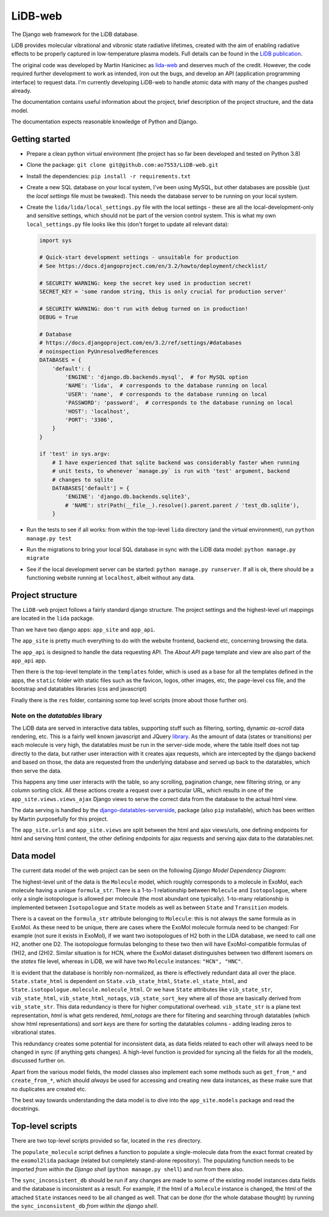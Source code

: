 ********
LiDB-web
********

The Django web framework for the LiDB database.

LiDB provides molecular vibrational and vibronic state radiative lifetimes, created with
the aim of enabling radiative effects to be properly captured in low-temperature plasma
models. Full details can be found in the
`LiDB publication <https://iopscience.iop.org/article/10.1088/1361-6595/aceeb0/meta>`_.

The original code was developed by Martin Hanicinec as
`lida-web <https://github.com/ExoMol/lida-web>`_ and deserves much of the credit.
However, the code required further development to work as intended, iron out the bugs,
and develop an API (application programming interface) to request data. I'm currently
developing LiDB-web to handle atomic data with many of the changes pushed already.

The documentation contains useful information about the project, brief description of the 
project structure, and the data model.

The documentation expects reasonable knowledge of Python and Django.


Getting started
===============

- Prepare a clean python virtual environment (the project has so far been developed and
  tested on Python 3.8)

- Clone the package: ``git clone git@github.com:ao7553/LiDB-web.git``

- Install the dependencies: ``pip install -r requirements.txt``

- Create a new SQL database on your local system, I've been using MySQL, but other
  databases are possible (just the *local settings* file must be tweaked). This needs
  the database server to be running on your local system.

- Create the ``lida/lida/local_settings.py`` file with the local settings - these are
  all the local-development-only and sensitive settings, which should not be part
  of the version control system. This is what my own ``local_settings.py`` file looks
  like this (don't forget to update all relevant data):

  .. code-block:: python

    import sys

    # Quick-start development settings - unsuitable for production
    # See https://docs.djangoproject.com/en/3.2/howto/deployment/checklist/

    # SECURITY WARNING: keep the secret key used in production secret!
    SECRET_KEY = 'some random string, this is only crucial for production server'

    # SECURITY WARNING: don't run with debug turned on in production!
    DEBUG = True

    # Database
    # https://docs.djangoproject.com/en/3.2/ref/settings/#databases
    # noinspection PyUnresolvedReferences
    DATABASES = {
        'default': {
            'ENGINE': 'django.db.backends.mysql',  # for MySQL option
            'NAME': 'lida',  # corresponds to the database running on local
            'USER': 'name',  # corresponds to the database running on local
            'PASSWORD': 'password',  # corresponds to the database running on local
            'HOST': 'localhost',
            'PORT': '3306',
        }
    }

    if 'test' in sys.argv:
        # I have experienced that sqlite backend was considerably faster when running
        # unit tests, to whenever `manage.py` is run with 'test' argument, backend
        # changes to sqlite
        DATABASES['default'] = {
            'ENGINE': 'django.db.backends.sqlite3',
            # 'NAME': str(Path(__file__).resolve().parent.parent / 'test_db.sqlite'),
        }

- Run the tests to see if all works: from within the top-level ``lida`` directory (and
  the virtual environment), run ``python manage.py test``

- Run the migrations to bring your local SQL database in sync with the LiDB data model:
  ``python manage.py migrate``

- See if the local development server can be started: ``python manage.py runserver``.
  If all is ok, there should be a functioning website running at ``localhost``, albeit
  without any data.

Project structure
=================

The ``LiDB-web`` project follows a fairly standard django structure. The project
settings and the highest-level url mappings are located in the ``lida`` package.

Than we have two django apps: ``app_site`` and ``app_api``.

The ``app_site`` is pretty much everything to do with the website frontend, backend etc,
concerning browsing the data.

The ``app_api`` is designed to handle the data requesting API. The *About API* page 
template and view are also part of the ``app_api`` app.

Then there is the top-level template in the ``templates`` folder, which is used as a
base for all the templates defined in the apps, the ``static`` folder with static files
such as the favicon, logos, other images, etc, the page-level css file, and the
bootstrap and datatables libraries (css and javascript)

Finally there is the ``res`` folder, containing some top level scripts (more about those
further on).

Note on the *datatables* library
--------------------------------

The LiDB data are served in interactive data tables, supporting stuff such as filtering,
sorting, dynamic *as-scroll* data rendering, etc. This is a fairly well known javascript
and JQuery `library <https://datatables.net/>`_.
As the amount of data (states or transitions) per each molecule is very high, the
datatables must be run in the server-side mode, where the table itself does not tap
directly to the data, but rather user interaction with it creates ajax requests, which
are intercepted by the django backend and based on those, the data are requested from
the underlying database and served up back to the datatables, which then serve the data.

This happens any time user interacts with the table, so any scrolling, pagination
change, new filtering string, or any column sorting click. All these actions create
a request over a particular URL, which results in one of the
``app_site.views.views_ajax`` Django views to serve the correct data from the database
to the actual html view.

The data serving is handled by the
`django-datatables-serverside <https://github.com/hanicinecm/django-datatables-serverside>`_,
package (also ``pip`` installable), which has been
written by Martin purposefully for this project.

The ``app_site.urls`` and ``app_site.views`` are split between the html and ajax
views/urls, one defining endpoints for html and serving html content, the other
defining endpoints for ajax requests and serving ajax data to the datatables.net.


Data model
==========

The current data model of the web project can be seen on the following
*Django Model Dependency Diagram*:

.. image:: lida-web-diagram.png
  :width: 800

The highest-level unit of the data is the ``Molecule`` model, which roughly corresponds
to a molecule in ExoMol, each molecule having a unique ``formula_str``.
There is a 1-to-1 relationship between ``Molecule`` and ``Isotopologue``, where only a
single isotopologue is allowed per molecule (the most abundant one typically).
1-to-many relationship is implemented between ``Isotopologue`` and ``State`` models as
well as between ``State`` and ``Transition`` models.

There is a caveat on the ``formula_str`` attribute belonging to ``Molecule``: this is
not always the same formula as in ExoMol. As these need to be unique, there are cases
where the ExoMol molecule formula need to be changed: For example (not sure it exists
in ExoMol), if we want two isotopologues of H2 both in the LIDA database, we need to
call one H2, another one D2. The isotopologue formulas belonging to these two then will
have ExoMol-compatible formulas of (1H)2, and (2H)2. Similar situation is for HCN, where
the ExoMol dataset distinguishes between two different isomers on the *states* file
level, whereas in LiDB, we will have two ``Molecule`` instances: ``"HCN", "HNC"``.

It is evident that the database is horribly non-normalized, as there is effectively
redundant data all over the place. ``State.state_html`` is dependent on
``State.vib_state_html``, ``State.el_state_html``, and
``State.isotopologue.molecule.molecule_html``. Or we have ``State`` attributes like
``vib_state_str``, ``vib_state_html``, ``vib_state_html_notags``, ``vib_state_sort_key``
where all of those are basically derived from ``vib_state_str``. This data redundancy
is there for higher computational overhead. ``vib_state_str`` is a plane text
representation, *html* is what gets rendered, *html_notags* are there for filtering
and searching through datatables (which show html representations) and *sort keys* are
there for sorting the datatables columns - adding leading zeros to vibrational states.

This redundancy creates some potential for inconsistent data, as data fields related
to each other will always need to be changed in sync (if anything gets changes).
A high-level function is provided for syncing all the fields for all the models,
discussed further on.

Apart from the various model fields, the model classes also implement each some methods
such as ``get_from_*`` and ``create_from_*``, which should *always* be used for
accessing and creating new data instances, as these make sure that no duplicates are
created etc.

The best way towards understanding the data model is to dive into the
``app_site.models`` package and read the docstrings.


Top-level scripts
=================

There are two top-level scripts provided so far, located in the ``res`` directory.

The ``populate_molecule`` script defines a function to populate a single-molecule data
from the exact format created by the ``exomol2lida`` package (related but completely
stand-alone repository). The populating function needs to be imported
*from within the Django shell* (``python manage.py shell``) and run from there also.

The ``sync_inconsistent_db`` should be run if any changes are made to some of the
existing model instances data fields and the database is inconsistent as a result.
For example, if the html of a ``Molecule`` instance is changed, the html of the
attached ``State`` instances need to be all changed as well. That can be done (for
the whole database thought) by running the ``sync_inconsistent_db``
*from within the django shell*.

